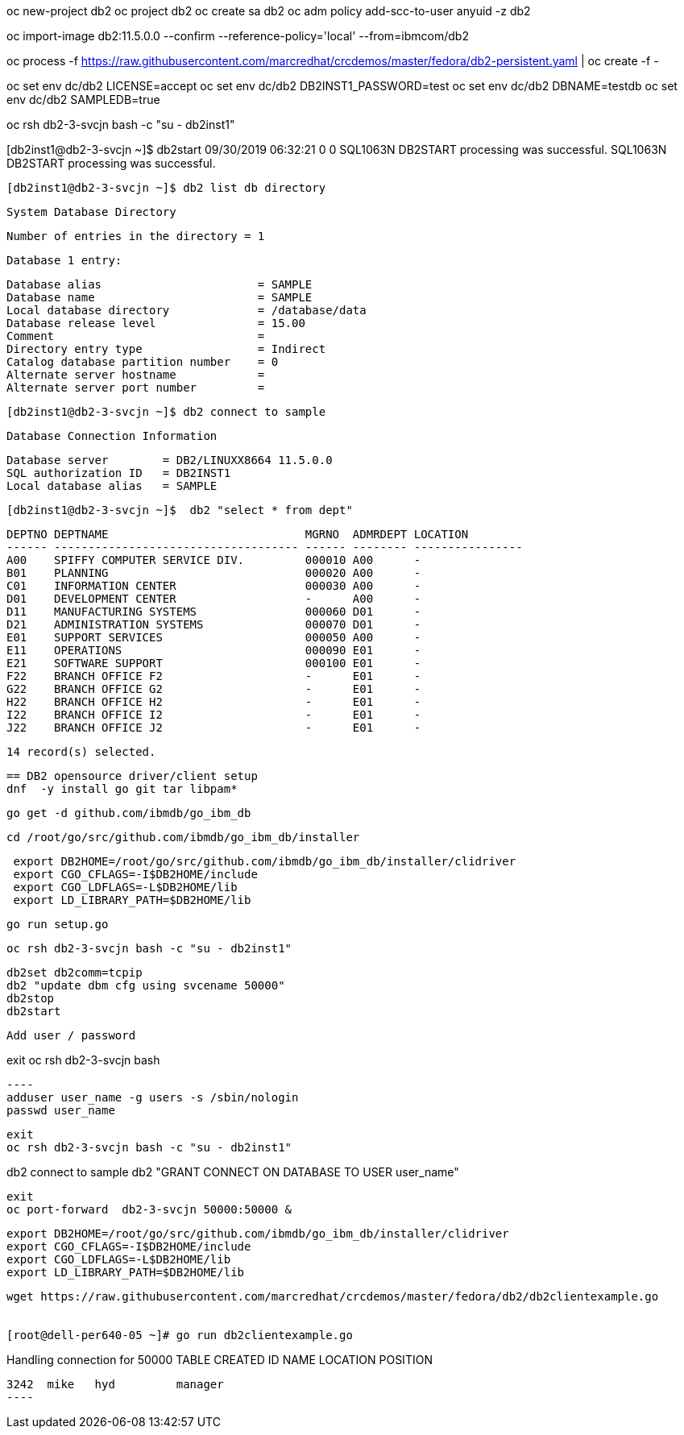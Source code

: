 
oc new-project db2
oc project db2
oc create sa db2
oc adm policy add-scc-to-user anyuid -z db2

oc import-image db2:11.5.0.0 --confirm --reference-policy='local' --from=ibmcom/db2

oc process -f https://raw.githubusercontent.com/marcredhat/crcdemos/master/fedora/db2-persistent.yaml | oc create -f -

oc set  env dc/db2  LICENSE=accept
oc set  env dc/db2 DB2INST1_PASSWORD=test
oc set  env dc/db2 DBNAME=testdb
oc set  env dc/db2 SAMPLEDB=true


oc rsh db2-3-svcjn bash -c "su - db2inst1"

[db2inst1@db2-3-svcjn ~]$ db2start
09/30/2019 06:32:21     0   0   SQL1063N  DB2START processing was successful.
SQL1063N  DB2START processing was successful.


 [db2inst1@db2-3-svcjn ~]$ db2 list db directory

 System Database Directory

 Number of entries in the directory = 1

 Database 1 entry:

 Database alias                       = SAMPLE
 Database name                        = SAMPLE
 Local database directory             = /database/data
 Database release level               = 15.00
 Comment                              =
 Directory entry type                 = Indirect
 Catalog database partition number    = 0
 Alternate server hostname            =
 Alternate server port number         =




 [db2inst1@db2-3-svcjn ~]$ db2 connect to sample

 Database Connection Information

 Database server        = DB2/LINUXX8664 11.5.0.0
 SQL authorization ID   = DB2INST1
 Local database alias   = SAMPLE



 [db2inst1@db2-3-svcjn ~]$  db2 "select * from dept"

 DEPTNO DEPTNAME                             MGRNO  ADMRDEPT LOCATION
 ------ ------------------------------------ ------ -------- ----------------
 A00    SPIFFY COMPUTER SERVICE DIV.         000010 A00      -
 B01    PLANNING                             000020 A00      -
 C01    INFORMATION CENTER                   000030 A00      -
 D01    DEVELOPMENT CENTER                   -      A00      -
 D11    MANUFACTURING SYSTEMS                000060 D01      -
 D21    ADMINISTRATION SYSTEMS               000070 D01      -
 E01    SUPPORT SERVICES                     000050 A00      -
 E11    OPERATIONS                           000090 E01      -
 E21    SOFTWARE SUPPORT                     000100 E01      -
 F22    BRANCH OFFICE F2                     -      E01      -
 G22    BRANCH OFFICE G2                     -      E01      -
 H22    BRANCH OFFICE H2                     -      E01      -
 I22    BRANCH OFFICE I2                     -      E01      -
 J22    BRANCH OFFICE J2                     -      E01      -

   14 record(s) selected.


 == DB2 opensource driver/client setup
 dnf  -y install go git tar libpam*

 go get -d github.com/ibmdb/go_ibm_db

 cd /root/go/src/github.com/ibmdb/go_ibm_db/installer



----
 export DB2HOME=/root/go/src/github.com/ibmdb/go_ibm_db/installer/clidriver
 export CGO_CFLAGS=-I$DB2HOME/include
 export CGO_LDFLAGS=-L$DB2HOME/lib
 export LD_LIBRARY_PATH=$DB2HOME/lib
----

 go run setup.go

 oc rsh db2-3-svcjn bash -c "su - db2inst1"

----
db2set db2comm=tcpip
db2 "update dbm cfg using svcename 50000"
db2stop
db2start
----

 Add user / password

exit
oc rsh db2-3-svcjn bash

 ----
 adduser user_name -g users -s /sbin/nologin
 passwd user_name
----

exit
oc rsh db2-3-svcjn bash -c "su - db2inst1"

----
db2 connect to sample
db2 "GRANT CONNECT ON DATABASE TO USER user_name"
----

exit
oc port-forward  db2-3-svcjn 50000:50000 &


----
 export DB2HOME=/root/go/src/github.com/ibmdb/go_ibm_db/installer/clidriver
 export CGO_CFLAGS=-I$DB2HOME/include
 export CGO_LDFLAGS=-L$DB2HOME/lib
 export LD_LIBRARY_PATH=$DB2HOME/lib
----

wget https://raw.githubusercontent.com/marcredhat/crcdemos/master/fedora/db2/db2clientexample.go


[root@dell-per640-05 ~]# go run db2clientexample.go

----
Handling connection for 50000
TABLE CREATED
ID    NAME   LOCATION    POSITION
-------------------------------------
3242  mike   hyd         manager
----
